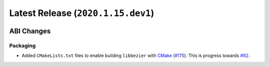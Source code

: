Latest Release (``2020.1.15.dev1``)
===================================

|pypi| |docs|

ABI Changes
-----------

Packaging
~~~~~~~~~

-  Added ``CMakeLists.txt`` files to enable building ``libbezier`` with
   `CMake`_ (`#175 <https://github.com/dhermes/bezier/pull/175>`__).
   This is progress towards
   `#62 <https://github.com/dhermes/bezier/issues/62>`__.

.. _CMake: https://cmake.org/

.. |pypi| image:: https://img.shields.io/pypi/v/bezier/2020.1.14.svg
   :target: https://pypi.org/project/bezier/2020.1.14/
   :alt: PyPI link to release 2020.1.14
.. |docs| image:: https://readthedocs.org/projects/bezier/badge/?version=2020.1.14
   :target: https://bezier.readthedocs.io/en/2020.1.14/
   :alt: Documentation for release 2020.1.14
